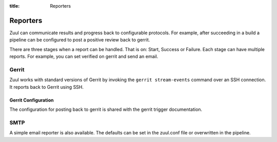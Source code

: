:title: Reporters

Reporters
========

Zuul can communicate results and progress back to configurable
protocols. For example, after succeeding in a build a pipeline can be
configured to post a positive review back to gerrit.

There are three stages when a report can be handled. That is on:
Start, Success or Failure. Each stage can have multiple reports.
For example, you can set verified on gerrit and send an email.

Gerrit
------

Zuul works with standard versions of Gerrit by invoking the ``gerrit
stream-events`` command over an SSH connection.  It reports back to
Gerrit using SSH.

Gerrit Configuration
~~~~~~~~~~~~~~~~~~~~

The configuration for posting back to gerrit is shared with the gerrit
trigger documentation.

SMTP
-----

A simple email reporter is also available. The defaults can be set in
the zuul.conf file or overwritten in the pipeline.